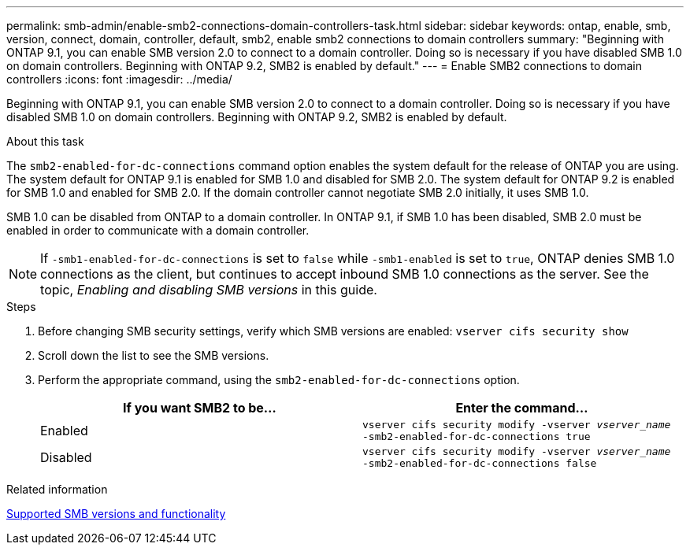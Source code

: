 ---
permalink: smb-admin/enable-smb2-connections-domain-controllers-task.html
sidebar: sidebar
keywords: ontap, enable, smb, version, connect, domain, controller, default, smb2, enable smb2 connections to domain controllers
summary: "Beginning with ONTAP 9.1, you can enable SMB version 2.0 to connect to a domain controller. Doing so is necessary if you have disabled SMB 1.0 on domain controllers. Beginning with ONTAP 9.2, SMB2 is enabled by default."
---
= Enable SMB2 connections to domain controllers
:icons: font
:imagesdir: ../media/

[.lead]
Beginning with ONTAP 9.1, you can enable SMB version 2.0 to connect to a domain controller. Doing so is necessary if you have disabled SMB 1.0 on domain controllers. Beginning with ONTAP 9.2, SMB2 is enabled by default.

.About this task

The `smb2-enabled-for-dc-connections` command option enables the system default for the release of ONTAP you are using. The system default for ONTAP 9.1 is enabled for SMB 1.0 and disabled for SMB 2.0. The system default for ONTAP 9.2 is enabled for SMB 1.0 and enabled for SMB 2.0. If the domain controller cannot negotiate SMB 2.0 initially, it uses SMB 1.0.

SMB 1.0 can be disabled from ONTAP to a domain controller. In ONTAP 9.1, if SMB 1.0 has been disabled, SMB 2.0 must be enabled in order to communicate with a domain controller.

[NOTE]
====
If `-smb1-enabled-for-dc-connections` is set to `false` while `-smb1-enabled` is set to `true`, ONTAP denies SMB 1.0 connections as the client, but continues to accept inbound SMB 1.0 connections as the server. See the topic, _Enabling and disabling SMB versions_ in this guide.
====

.Steps

. Before changing SMB security settings, verify which SMB versions are enabled: `vserver cifs security show`
. Scroll down the list to see the SMB versions.
. Perform the appropriate command, using the `smb2-enabled-for-dc-connections` option.
+
[options="header"]
|===
| If you want SMB2 to be...| Enter the command...
a|
Enabled
a|
`vserver cifs security modify -vserver _vserver_name_ -smb2-enabled-for-dc-connections true`
a|
Disabled
a|
`vserver cifs security modify -vserver _vserver_name_ -smb2-enabled-for-dc-connections false`
|===

.Related information

xref:supported-versions-functionality-concept.adoc[Supported SMB versions and functionality]

